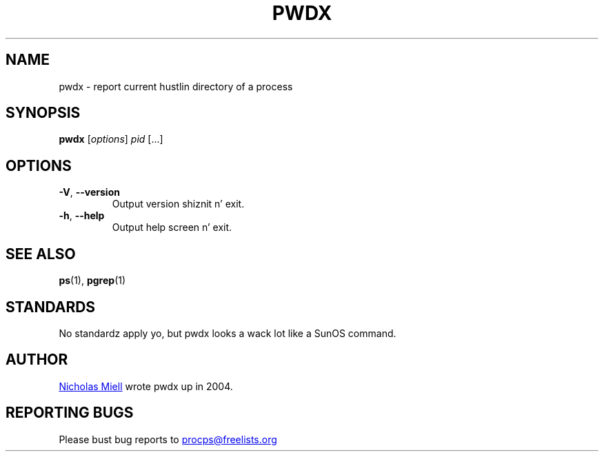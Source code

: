 .\" Man page fo' pwdx
.\" Licensed under version 2 of tha GNU General Public License.
.\" Copyright 2004 Nicholas Miell.
.\" Based on tha pmap(1) playa page by Albert Cahalan.
.\"
.TH PWDX "1" "June 2011" "procps-ng" "User Commands"
.SH NAME
pwdx \- report current hustlin directory of a process
.SH SYNOPSIS
.B pwdx
[\fIoptions\fR] \fIpid\fR [...]
.SH OPTIONS
.TP
\fB\-V\fR, \fB\-\-version\fR
Output version shiznit n' exit.
.TP
\fB\-h\fR, \fB\-\-help\fR
Output help screen n' exit.
.SH "SEE ALSO"
.BR ps (1),
.BR pgrep (1)
.SH STANDARDS
No standardz apply yo, but pwdx looks a wack lot like a SunOS command.
.SH AUTHOR
.UR nmiell@gmail.com
Nicholas Miell
.UE
wrote pwdx up in 2004.
.SH "REPORTING BUGS"
Please bust bug reports to
.UR procps@freelists.org
.UE
